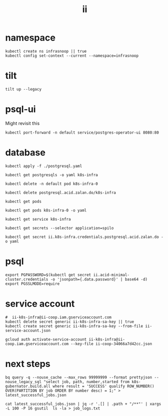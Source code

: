 #+TITLE: ii
* namespace
#+begin_src shell :results none
kubectl create ns infrasnoop || true
kubectl config set-context --current --namespace=infrasnoop
#+end_src
* tilt
#+begin_src tmate :session tilt :window tilt
tilt up --legacy
#+end_src
* psql-ui
Might revisit this
#+begin_src tmate :session tilt :window fwd-psql-ui
kubectl port-forward -n default service/postgres-operator-ui 8080:80
#+end_src

* database
#+begin_src shell :results none
kubectl apply -f ./postgresql.yaml
#+end_src

#+begin_src shell :results none
kubectl get postgresqls -o yaml k8s-infra
#+end_src

#+begin_src shell :results none
kubectl delete -n default pod k8s-infra-0
#+end_src

#+begin_src shell :results none
kubectl delete postgresql.acid.zalan.do/k8s-infra
#+end_src


#+begin_src shell
kubectl get pods
#+end_src

#+RESULTS:
#+begin_example
NAME                                    READY   STATUS                  RESTARTS       AGE
k8s-infra-0                             0/1     Init:CrashLoopBackOff   7 (105s ago)   14m
postgres-operator-569b58b8c6-xfhps      1/1     Running                 0              16m
postgres-operator-ui-585f5566b4-h8ns5   1/1     Running                 0              16m
#+end_example

#+begin_src shell :wrap src yaml
kubectl get pods k8s-infra-0 -o yaml
#+end_src

#+RESULTS:
#+begin_src yaml
apiVersion: v1
kind: Pod
metadata:
  creationTimestamp: "2022-03-26T22:23:21Z"
  generateName: k8s-infra-
  labels:
    application: spilo
    cluster-name: k8s-infra
    controller-revision-hash: k8s-infra-5fb65fd9ff
    statefulset.kubernetes.io/pod-name: k8s-infra-0
    team: k8s
  name: k8s-infra-0
  namespace: default
  ownerReferences:
  - apiVersion: apps/v1
    blockOwnerDeletion: true
    controller: true
    kind: StatefulSet
    name: k8s-infra
    uid: 2def1246-c880-4161-9585-fdbc24cf3c16
  resourceVersion: "820"
  uid: 0551cf02-9396-4da7-9755-0808f195d509
spec:
  containers:
  - env:
    - name: SCOPE
      value: k8s-infra
    - name: PGROOT
      value: /home/postgres/pgdata/pgroot
    - name: POD_IP
      valueFrom:
        fieldRef:
          apiVersion: v1
          fieldPath: status.podIP
    - name: POD_NAMESPACE
      valueFrom:
        fieldRef:
          apiVersion: v1
          fieldPath: metadata.namespace
    - name: PGUSER_SUPERUSER
      value: postgres
    - name: KUBERNETES_SCOPE_LABEL
      value: cluster-name
    - name: KUBERNETES_ROLE_LABEL
      value: spilo-role
    - name: PGPASSWORD_SUPERUSER
      valueFrom:
        secretKeyRef:
          key: password
          name: postgres.k8s-infra.credentials.postgresql.acid.zalan.do
    - name: PGUSER_STANDBY
      value: standby
    - name: PGPASSWORD_STANDBY
      valueFrom:
        secretKeyRef:
          key: password
          name: standby.k8s-infra.credentials.postgresql.acid.zalan.do
    - name: PAM_OAUTH2
      value: https://info.example.com/oauth2/tokeninfo?access_token= uid realm=/employees
    - name: HUMAN_ROLE
      value: zalandos
    - name: PGVERSION
      value: "14"
    - name: KUBERNETES_LABELS
      value: '{"application":"spilo"}'
    - name: SPILO_CONFIGURATION
      value: '{"postgresql":{},"bootstrap":{"initdb":[{"auth-host":"md5"},{"auth-local":"trust"}],"users":{"zalandos":{"password":"","options":["CREATEDB","NOLOGIN"]}},"dcs":{}}}'
    - name: DCS_ENABLE_KUBERNETES_API
      value: "true"
    - name: ENABLE_WAL_PATH_COMPAT
      value: "true"
    image: registry.opensource.zalan.do/acid/spilo-14:2.1-p3
    imagePullPolicy: IfNotPresent
    name: postgres
    ports:
    - containerPort: 8008
      protocol: TCP
    - containerPort: 5432
      protocol: TCP
    - containerPort: 8080
      protocol: TCP
    resources:
      limits:
        cpu: "1"
        memory: 500Mi
      requests:
        cpu: 100m
        memory: 100Mi
    securityContext:
      allowPrivilegeEscalation: true
      privileged: false
      readOnlyRootFilesystem: false
    terminationMessagePath: /dev/termination-log
    terminationMessagePolicy: File
    volumeMounts:
    - mountPath: /home/postgres/pgdata
      name: pgdata
    - mountPath: /dev/shm
      name: dshm
    - mountPath: /workspace
      name: empty
    - mountPath: /var/run/secrets/kubernetes.io/serviceaccount
      name: kube-api-access-w9xs6
      readOnly: true
  dnsPolicy: ClusterFirst
  enableServiceLinks: true
  hostname: k8s-infra-0
  initContainers:
  - args:
    - -c
    - git clone --depth 1 https://github.com/kubernetes/k8s-infra
    command:
    - bash
    image: bitnami/git
    imagePullPolicy: Always
    name: init-clone-k8s-infra
    resources: {}
    terminationMessagePath: /dev/termination-log
    terminationMessagePolicy: File
    volumeMounts:
    - mountPath: /workspace
      name: empty
    - mountPath: /var/run/secrets/kubernetes.io/serviceaccount
      name: kube-api-access-w9xs6
      readOnly: true
    workingDir: /workspace
  nodeName: docker-desktop
  preemptionPolicy: PreemptLowerPriority
  priority: 0
  restartPolicy: Always
  schedulerName: default-scheduler
  securityContext: {}
  serviceAccount: postgres-pod
  serviceAccountName: postgres-pod
  subdomain: k8s-infra
  terminationGracePeriodSeconds: 300
  tolerations:
  - effect: NoExecute
    key: node.kubernetes.io/not-ready
    operator: Exists
    tolerationSeconds: 300
  - effect: NoExecute
    key: node.kubernetes.io/unreachable
    operator: Exists
    tolerationSeconds: 300
  volumes:
  - name: pgdata
    persistentVolumeClaim:
      claimName: pgdata-k8s-infra-0
  - emptyDir:
      medium: Memory
    name: dshm
  - emptyDir: {}
    name: empty
  - name: kube-api-access-w9xs6
    projected:
      defaultMode: 420
      sources:
      - serviceAccountToken:
          expirationSeconds: 3607
          path: token
      - configMap:
          items:
          - key: ca.crt
            path: ca.crt
          name: kube-root-ca.crt
      - downwardAPI:
          items:
          - fieldRef:
              apiVersion: v1
              fieldPath: metadata.namespace
            path: namespace
status:
  conditions:
  - lastProbeTime: null
    lastTransitionTime: "2022-03-26T22:23:23Z"
    message: 'containers with incomplete status: [init-clone-k8s-infra]'
    reason: ContainersNotInitialized
    status: "False"
    type: Initialized
  - lastProbeTime: null
    lastTransitionTime: "2022-03-26T22:23:23Z"
    message: 'containers with unready status: [postgres]'
    reason: ContainersNotReady
    status: "False"
    type: Ready
  - lastProbeTime: null
    lastTransitionTime: "2022-03-26T22:23:23Z"
    message: 'containers with unready status: [postgres]'
    reason: ContainersNotReady
    status: "False"
    type: ContainersReady
  - lastProbeTime: null
    lastTransitionTime: "2022-03-26T22:23:23Z"
    status: "True"
    type: PodScheduled
  containerStatuses:
  - image: registry.opensource.zalan.do/acid/spilo-14:2.1-p3
    imageID: ""
    lastState: {}
    name: postgres
    ready: false
    restartCount: 0
    started: false
    state:
      waiting:
        reason: PodInitializing
  hostIP: 192.168.65.4
  initContainerStatuses:
  - containerID: docker://c3efa1ce9e955a357d67369bd85c62cd2cf506e4e04d74751e688aa5b2327123
    image: bitnami/git:latest
    imageID: docker-pullable://bitnami/git@sha256:9c72aa2cf088597599a6116bdfe7f6864ed80004cc1acfd3e3bdf834e660e19c
    lastState:
      terminated:
        containerID: docker://c3efa1ce9e955a357d67369bd85c62cd2cf506e4e04d74751e688aa5b2327123
        exitCode: 128
        finishedAt: "2022-03-26T22:24:22Z"
        reason: Error
        startedAt: "2022-03-26T22:24:21Z"
    name: init-clone-k8s-infra
    ready: false
    restartCount: 3
    state:
      waiting:
        message: back-off 40s restarting failed container=init-clone-k8s-infra pod=k8s-infra-0_default(0551cf02-9396-4da7-9755-0808f195d509)
        reason: CrashLoopBackOff
  phase: Pending
  podIP: 10.1.0.73
  podIPs:
  - ip: 10.1.0.73
  qosClass: Burstable
  startTime: "2022-03-26T22:23:23Z"
#+end_src

#+begin_src shell
kubectl get service k8s-infra
#+end_src

#+RESULTS:
#+begin_example
NAME        TYPE        CLUSTER-IP      EXTERNAL-IP   PORT(S)    AGE
k8s-infra   ClusterIP   10.109.11.112   <none>        5432/TCP   45s
#+end_example

#+begin_src shell
kubectl get secrets --selector application=spilo
#+end_src

#+RESULTS:
#+begin_example
NAME                                                       TYPE     DATA   AGE
ii.k8s-infra.credentials.postgresql.acid.zalan.do          Opaque   2      3m17s
k8s-infra.k8s-infra.credentials.postgresql.acid.zalan.do   Opaque   2      3m17s
postgres.k8s-infra.credentials.postgresql.acid.zalan.do    Opaque   2      3m17s
standby.k8s-infra.credentials.postgresql.acid.zalan.do     Opaque   2      3m16s
#+end_example

#+begin_src shell
kubectl get secret ii.k8s-infra.credentials.postgresql.acid.zalan.do -o yaml
#+end_src

#+RESULTS:
#+begin_example
apiVersion: v1
data:
  password: MVg4MDBqUGxERGE1V1UzbDdNcDgzRU1namYwZUM0R2w3bWVkNHhZSndUS2FsbGR4Y0Z2UThXQlNTeVl5ZjVNMQ==
  username: aWk=
kind: Secret
metadata:
  creationTimestamp: "2022-03-26T03:42:33Z"
  labels:
    application: spilo
    cluster-name: k8s-infra
    team: k8s
  name: ii.k8s-infra.credentials.postgresql.acid.zalan.do
  namespace: infrasnoop
  resourceVersion: "6018"
  uid: 4fb8a6f8-8f76-4f58-a9ed-7df884007626
type: Opaque
#+end_example

* psql
#+begin_src tmate :session psql :window psql
export PGPASSWORD=$(kubectl get secret ii.acid-minimal-cluster.credentials -o 'jsonpath={.data.password}' | base64 -d)
export PGSSLMODE=require
#+end_src
* service account
#+begin_src shell
#  ii-k8s-infra@ii-coop.iam.gserviceaccount.com
kubectl delete secret generic ii-k8s-infra-sa-key || true
kubectl create secret generic ii-k8s-infra-sa-key --from-file ii-service-account.json
#+end_src

#+RESULTS:
#+begin_example
secret/ii-k8s-infra-sa-key created
#+end_example

#+begin_src shell
gcloud auth activate-service-account ii-k8s-infra@ii-coop.iam.gserviceaccount.com --key-file ii-coop-34066a7d42cc.json
#+end_src
* next steps
#+begin_src shell
bq query -q --nouse_cache --max_rows 99999999 --format prettyjson --nouse_legacy_sql "select job, path, number,started from k8s-gubernator.build.all where result = 'SUCCESS' qualify ROW_NUMBER() OVER(PARTITION BY job ORDER BY number desc) = 1;" > latest_successful_jobs.json
#+end_src
#+begin_src
cat latest_successful_jobs.json | jq -r '.[] | .path + "/**"' | xargs -L 100 -P 16 gsutil  ls -la > job_logs.txt
#+end_src
